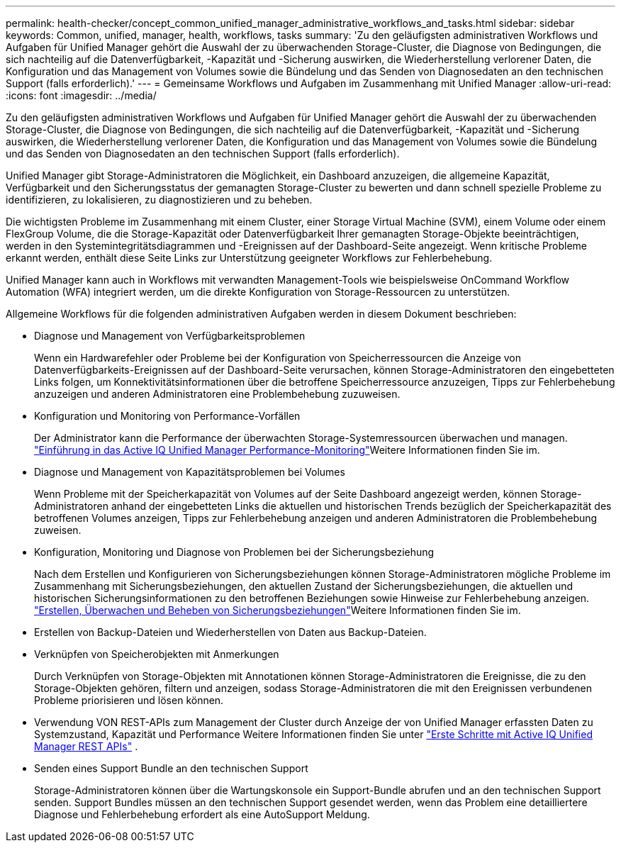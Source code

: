---
permalink: health-checker/concept_common_unified_manager_administrative_workflows_and_tasks.html 
sidebar: sidebar 
keywords: Common, unified, manager, health, workflows, tasks 
summary: 'Zu den geläufigsten administrativen Workflows und Aufgaben für Unified Manager gehört die Auswahl der zu überwachenden Storage-Cluster, die Diagnose von Bedingungen, die sich nachteilig auf die Datenverfügbarkeit, -Kapazität und -Sicherung auswirken, die Wiederherstellung verlorener Daten, die Konfiguration und das Management von Volumes sowie die Bündelung und das Senden von Diagnosedaten an den technischen Support (falls erforderlich).' 
---
= Gemeinsame Workflows und Aufgaben im Zusammenhang mit Unified Manager
:allow-uri-read: 
:icons: font
:imagesdir: ../media/


[role="lead"]
Zu den geläufigsten administrativen Workflows und Aufgaben für Unified Manager gehört die Auswahl der zu überwachenden Storage-Cluster, die Diagnose von Bedingungen, die sich nachteilig auf die Datenverfügbarkeit, -Kapazität und -Sicherung auswirken, die Wiederherstellung verlorener Daten, die Konfiguration und das Management von Volumes sowie die Bündelung und das Senden von Diagnosedaten an den technischen Support (falls erforderlich).

Unified Manager gibt Storage-Administratoren die Möglichkeit, ein Dashboard anzuzeigen, die allgemeine Kapazität, Verfügbarkeit und den Sicherungsstatus der gemanagten Storage-Cluster zu bewerten und dann schnell spezielle Probleme zu identifizieren, zu lokalisieren, zu diagnostizieren und zu beheben.

Die wichtigsten Probleme im Zusammenhang mit einem Cluster, einer Storage Virtual Machine (SVM), einem Volume oder einem FlexGroup Volume, die die Storage-Kapazität oder Datenverfügbarkeit Ihrer gemanagten Storage-Objekte beeinträchtigen, werden in den Systemintegritätsdiagrammen und -Ereignissen auf der Dashboard-Seite angezeigt. Wenn kritische Probleme erkannt werden, enthält diese Seite Links zur Unterstützung geeigneter Workflows zur Fehlerbehebung.

Unified Manager kann auch in Workflows mit verwandten Management-Tools wie beispielsweise OnCommand Workflow Automation (WFA) integriert werden, um die direkte Konfiguration von Storage-Ressourcen zu unterstützen.

Allgemeine Workflows für die folgenden administrativen Aufgaben werden in diesem Dokument beschrieben:

* Diagnose und Management von Verfügbarkeitsproblemen
+
Wenn ein Hardwarefehler oder Probleme bei der Konfiguration von Speicherressourcen die Anzeige von Datenverfügbarkeits-Ereignissen auf der Dashboard-Seite verursachen, können Storage-Administratoren den eingebetteten Links folgen, um Konnektivitätsinformationen über die betroffene Speicherressource anzuzeigen, Tipps zur Fehlerbehebung anzuzeigen und anderen Administratoren eine Problembehebung zuzuweisen.

* Konfiguration und Monitoring von Performance-Vorfällen
+
Der Administrator kann die Performance der überwachten Storage-Systemressourcen überwachen und managen. link:../performance-checker/concept_introduction_to_unified_manager_performance_monitoring.html["Einführung in das Active IQ Unified Manager Performance-Monitoring"]Weitere Informationen finden Sie im.

* Diagnose und Management von Kapazitätsproblemen bei Volumes
+
Wenn Probleme mit der Speicherkapazität von Volumes auf der Seite Dashboard angezeigt werden, können Storage-Administratoren anhand der eingebetteten Links die aktuellen und historischen Trends bezüglich der Speicherkapazität des betroffenen Volumes anzeigen, Tipps zur Fehlerbehebung anzeigen und anderen Administratoren die Problembehebung zuweisen.

* Konfiguration, Monitoring und Diagnose von Problemen bei der Sicherungsbeziehung
+
Nach dem Erstellen und Konfigurieren von Sicherungsbeziehungen können Storage-Administratoren mögliche Probleme im Zusammenhang mit Sicherungsbeziehungen, den aktuellen Zustand der Sicherungsbeziehungen, die aktuellen und historischen Sicherungsinformationen zu den betroffenen Beziehungen sowie Hinweise zur Fehlerbehebung anzeigen. link:../data-protection/concept_create_and_monitor_protection_relationships.html["Erstellen, Überwachen und Beheben von Sicherungsbeziehungen"]Weitere Informationen finden Sie im.

* Erstellen von Backup-Dateien und Wiederherstellen von Daten aus Backup-Dateien.
* Verknüpfen von Speicherobjekten mit Anmerkungen
+
Durch Verknüpfen von Storage-Objekten mit Annotationen können Storage-Administratoren die Ereignisse, die zu den Storage-Objekten gehören, filtern und anzeigen, sodass Storage-Administratoren die mit den Ereignissen verbundenen Probleme priorisieren und lösen können.

* Verwendung VON REST-APIs zum Management der Cluster durch Anzeige der von Unified Manager erfassten Daten zu Systemzustand, Kapazität und Performance Weitere Informationen finden Sie unter link:../api-automation/concept_get_started_with_um_apis.html["Erste Schritte mit Active IQ Unified Manager REST APIs"] .
* Senden eines Support Bundle an den technischen Support
+
Storage-Administratoren können über die Wartungskonsole ein Support-Bundle abrufen und an den technischen Support senden. Support Bundles müssen an den technischen Support gesendet werden, wenn das Problem eine detailliertere Diagnose und Fehlerbehebung erfordert als eine AutoSupport Meldung.


